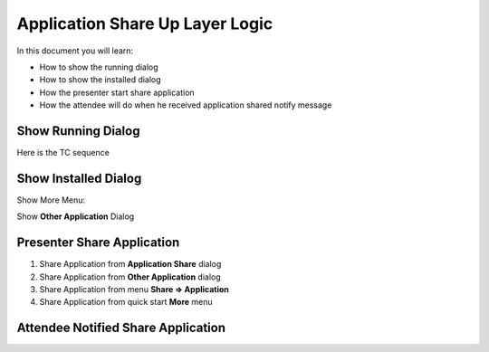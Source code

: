 Application Share Up Layer Logic
================================
In this document you will learn:
 
* How to show the running dialog
* How to show the installed dialog
* How the presenter start share application
* How the attendee will do when he received application shared notify message

Show Running Dialog
-------------------
Here is the TC sequence 

.. image:: _static/quick_start_share_application_seq.svg

Show Installed Dialog
---------------------
Show More Menu:

.. image:: _static/quick_start_share_application_more_menu_seq.svg

Show **Other Application** Dialog

.. image:: _static/quick_start_share_application_more_installed_dlg_seq.svg

Presenter Share Application
---------------------------

#. Share Application from **Application Share** dialog
#. Share Application from **Other Application** dialog
#. Share Application from menu **Share => Application**
#. Share Application from quick start **More** menu

Attendee Notified Share Application
-----------------------------------